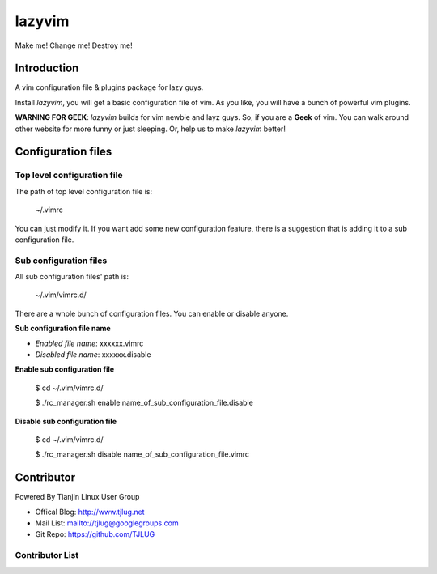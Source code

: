 lazyvim
===============================================================================
Make me! Change me! Destroy me!

Introduction
-------------------------------------------------------------------------------
A vim configuration file & plugins package for lazy guys.

Install *lazyvim*, you will get a basic configuration file of vim. As you like, you will have a bunch of powerful vim plugins.

**WARNING FOR GEEK**: *lazyvim* builds for vim newbie and layz guys. So, if you are a **Geek** of vim. You can walk around other website for more funny or just sleeping. Or, help us to make *lazyvim* better!

Configuration files
-------------------------------------------------------------------------------

Top level configuration file
^^^^^^^^^^^^^^^^^^^^^^^^^^^^^^^^^^^^^^^^^^^^^^^^^^^^^^^^^^^^^^^^^^^^^^^^^^^^^^^
The path of top level configuration file is:

..

    ~/.vimrc

You can just modify it. If you want add some new configuration feature, there is a suggestion that is adding it to a sub configuration file.

Sub configuration files
^^^^^^^^^^^^^^^^^^^^^^^^^^^^^^^^^^^^^^^^^^^^^^^^^^^^^^^^^^^^^^^^^^^^^^^^^^^^^^^
All sub configuration files' path is:

..

    ~/.vim/vimrc.d/

There are a whole bunch of configuration files. You can enable or disable anyone.

**Sub configuration file name**

* *Enabled file name*: xxxxxx.vimrc
* *Disabled file name*: xxxxxx.disable

**Enable sub configuration file**

..

    $ cd ~/.vim/vimrc.d/

    $ ./rc_manager.sh enable name_of_sub_configuration_file.disable

**Disable sub configuration file**

..
    
    $ cd ~/.vim/vimrc.d/

    $ ./rc_manager.sh disable name_of_sub_configuration_file.vimrc

Contributor
-------------------------------------------------------------------------------
Powered By Tianjin Linux User Group

* Offical Blog:   http://www.tjlug.net
* Mail List:      mailto://tjlug@googlegroups.com
* Git Repo:       https://github.com/TJLUG

Contributor List
^^^^^^^^^^^^^^^^^^^^^^^^^^^^^^^^^^^^^^^^^^^^^^^^^^^^^^^^^^^^^^^^^^^^^^^^^^^^^^^

